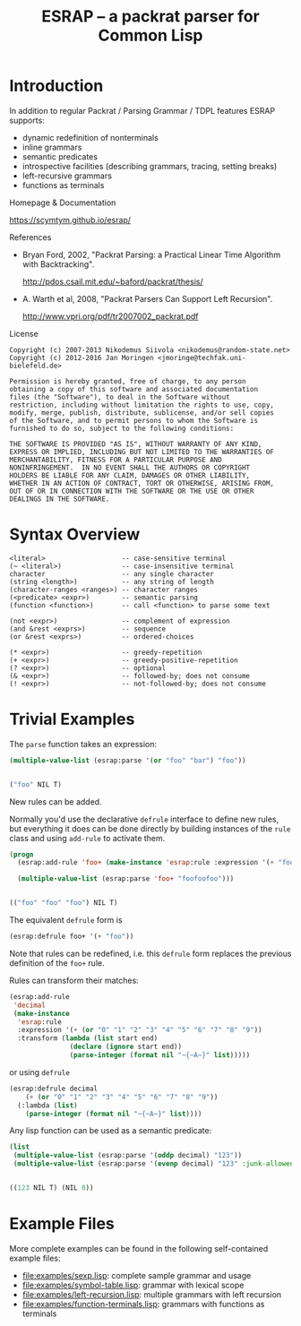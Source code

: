 #+TITLE: ESRAP -- a packrat parser for Common Lisp

* Introduction

  In addition to regular Packrat / Parsing Grammar / TDPL features
  ESRAP supports:

  + dynamic redefinition of nonterminals
  + inline grammars
  + semantic predicates
  + introspective facilities (describing grammars, tracing, setting breaks)
  + left-recursive grammars
  + functions as terminals

  Homepage & Documentation

    https://scymtym.github.io/esrap/

    #+ATTR_HTML: :alt "build status image" :title Build Status :align right
    [[https://travis-ci.org/scymtym/esrap][https://travis-ci.org/scymtym/esrap.svg]]

  References

    + Bryan Ford, 2002, "Packrat Parsing: a Practical Linear Time
      Algorithm with Backtracking".

      http://pdos.csail.mit.edu/~baford/packrat/thesis/

    + A. Warth et al, 2008, "Packrat Parsers Can Support Left
      Recursion".

      http://www.vpri.org/pdf/tr2007002_packrat.pdf

  License

    #+begin_example
    Copyright (c) 2007-2013 Nikodemus Siivola <nikodemus@random-state.net>
    Copyright (c) 2012-2016 Jan Moringen <jmoringe@techfak.uni-bielefeld.de>

    Permission is hereby granted, free of charge, to any person
    obtaining a copy of this software and associated documentation
    files (the "Software"), to deal in the Software without
    restriction, including without limitation the rights to use, copy,
    modify, merge, publish, distribute, sublicense, and/or sell copies
    of the Software, and to permit persons to whom the Software is
    furnished to do so, subject to the following conditions:

    THE SOFTWARE IS PROVIDED "AS IS", WITHOUT WARRANTY OF ANY KIND,
    EXPRESS OR IMPLIED, INCLUDING BUT NOT LIMITED TO THE WARRANTIES OF
    MERCHANTABILITY, FITNESS FOR A PARTICULAR PURPOSE AND
    NONINFRINGEMENT.  IN NO EVENT SHALL THE AUTHORS OR COPYRIGHT
    HOLDERS BE LIABLE FOR ANY CLAIM, DAMAGES OR OTHER LIABILITY,
    WHETHER IN AN ACTION OF CONTRACT, TORT OR OTHERWISE, ARISING FROM,
    OUT OF OR IN CONNECTION WITH THE SOFTWARE OR THE USE OR OTHER
    DEALINGS IN THE SOFTWARE.
    #+end_example

* Syntax Overview

  #+begin_example
  <literal>                   -- case-sensitive terminal
  (~ <literal>)               -- case-insensitive terminal
  character                   -- any single character
  (string <length>)           -- any string of length
  (character-ranges <ranges>) -- character ranges
  (<predicate> <expr>)        -- semantic parsing
  (function <function>)       -- call <function> to parse some text

  (not <expr>)                -- complement of expression
  (and &rest <exprs>)         -- sequence
  (or &rest <exprs>)          -- ordered-choices

  (* <expr>)                  -- greedy-repetition
  (+ <expr>)                  -- greedy-positive-repetition
  (? <expr>)                  -- optional
  (& <expr>)                  -- followed-by; does not consume
  (! <expr>)                  -- not-followed-by; does not consume
  #+end_example

* Trivial Examples

  #+begin_src lisp :results none :exports none :session "doc"
    (ql:quickload :esrap)
  #+end_src

  The =parse= function takes an expression:
  #+begin_src lisp :results value code :exports both :session "doc"
    (multiple-value-list (esrap:parse '(or "foo" "bar") "foo"))
  #+end_src

  #+RESULTS:
  #+BEGIN_SRC lisp

  ("foo" NIL T)
  #+END_SRC

  New rules can be added.

  Normally you'd use the declarative =defrule= interface to define new
  rules, but everything it does can be done directly by building
  instances of the =rule= class and using =add-rule= to activate them.
  #+begin_src lisp :results value code :exports both :session "doc"
    (progn
      (esrap:add-rule 'foo+ (make-instance 'esrap:rule :expression '(+ "foo")))

      (multiple-value-list (esrap:parse 'foo+ "foofoofoo")))
  #+end_src

  #+RESULTS:
  #+BEGIN_SRC lisp

  (("foo" "foo" "foo") NIL T)
  #+END_SRC

  The equivalent =defrule= form is
  #+begin_src lisp :results value code :exports code :session "doc"
    (esrap:defrule foo+ '(+ "foo"))
  #+end_src
  Note that rules can be redefined, i.e. this =defrule= form replaces
  the previous definition of the =foo+= rule.

  Rules can transform their matches:
  #+begin_src lisp :results silent :exports code :session "doc"
    (esrap:add-rule
     'decimal
     (make-instance
      'esrap:rule
      :expression '(+ (or "0" "1" "2" "3" "4" "5" "6" "7" "8" "9"))
      :transform (lambda (list start end)
                   (declare (ignore start end))
                   (parse-integer (format nil "~{~A~}" list)))))
  #+end_src

  or using =defrule=
  #+begin_src lisp :results value code :exports code :session "doc"
    (esrap:defrule decimal
        (+ (or "0" "1" "2" "3" "4" "5" "6" "7" "8" "9"))
      (:lambda (list)
        (parse-integer (format nil "~{~A~}" list))))
  #+end_src

  Any lisp function can be used as a semantic predicate:
  #+begin_src lisp :results value code :exports both :session "doc"
    (list
     (multiple-value-list (esrap:parse '(oddp decimal) "123"))
     (multiple-value-list (esrap:parse '(evenp decimal) "123" :junk-allowed t)))
  #+end_src

  #+RESULTS:
  #+BEGIN_SRC lisp

  ((123 NIL T) (NIL 0))
  #+END_SRC

* Example Files

  More complete examples can be found in the following self-contained
  example files:

  + [[file:examples/sexp.lisp]]: complete sample grammar and usage
  + [[file:examples/symbol-table.lisp]]: grammar with lexical scope
  + [[file:examples/left-recursion.lisp]]: multiple grammars with left recursion
  + [[file:examples/function-terminals.lisp]]: grammars with functions as terminals
